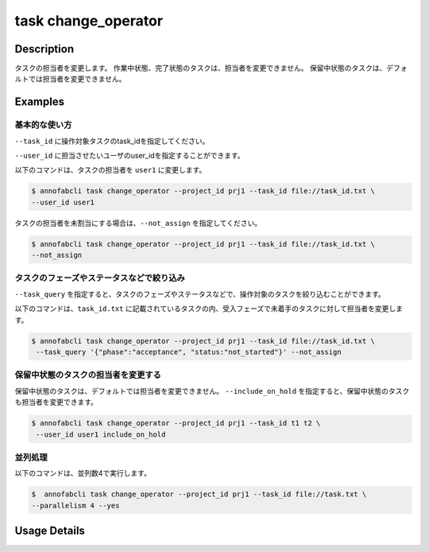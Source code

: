 =================================
task change_operator
=================================

Description
=================================
タスクの担当者を変更します。
作業中状態、完了状態のタスクは、担当者を変更できません。
保留中状態のタスクは、デフォルトでは担当者を変更できません。



Examples
=================================


基本的な使い方
--------------------------

``--task_id`` に操作対象タスクのtask_idを指定してください。


.. code-block::
    :caption: task_id.txt

    task1
    task2
    ...

``--user_id`` に担当させたいユーザのuser_idを指定することができます。


以下のコマンドは、タスクの担当者を ``user1`` に変更します。

.. code-block::

    $ annofabcli task change_operator --project_id prj1 --task_id file://task_id.txt \
    --user_id user1

タスクの担当者を未割当にする場合は、``--not_assign`` を指定してください。


.. code-block::

    $ annofabcli task change_operator --project_id prj1 --task_id file://task_id.txt \
    --not_assign

タスクのフェーズやステータスなどで絞り込み
----------------------------------------------
``--task_query`` を指定すると、タスクのフェーズやステータスなどで、操作対象のタスクを絞り込むことができます。


以下のコマンドは、``task_id.txt`` に記載されているタスクの内、受入フェーズで未着手のタスクに対して担当者を変更します。


.. code-block::

    $ annofabcli task change_operator --project_id prj1 --task_id file://task_id.txt \
     --task_query '{"phase":"acceptance", "status:"not_started"}' --not_assign


保留中状態のタスクの担当者を変更する
----------------------------------------------

保留中状態のタスクは、デフォルトでは担当者を変更できません。
``--include_on_hold`` を指定すると、保留中状態のタスクも担当者を変更できます。



.. code-block::

    $ annofabcli task change_operator --project_id prj1 --task_id t1 t2 \
     --user_id user1 include_on_hold


並列処理
----------------------------------------------

以下のコマンドは、並列数4で実行します。

.. code-block::

    $  annofabcli task change_operator --project_id prj1 --task_id file://task.txt \
    --parallelism 4 --yes

Usage Details
=================================

.. argparse::
   :ref: annofabcli.task.change_operator.add_parser
   :prog: annofabcli task
   :nosubcommands:
   :nodefaultconst: